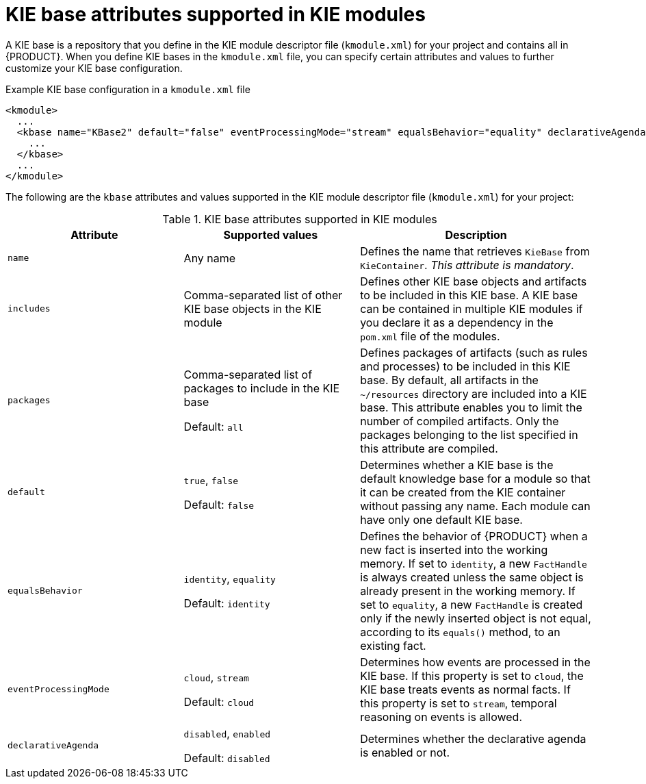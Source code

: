 [id='project-kbase-ref_{context}']
= KIE base attributes supported in KIE modules

A KIE base is a repository that you define in the KIE module descriptor file (`kmodule.xml`) for your project and contains all
ifdef::DM[]
rules and other business assets
endif::DM[]
ifdef::PAM[]
rules, processes, and other business assets
endif::PAM[]
in {PRODUCT}. When you define KIE bases in the `kmodule.xml` file, you can specify certain attributes and values to further customize your KIE base configuration.

.Example KIE base configuration in a `kmodule.xml` file
[source,xml]
----
<kmodule>
  ...
  <kbase name="KBase2" default="false" eventProcessingMode="stream" equalsBehavior="equality" declarativeAgenda="enabled" packages="org.domain.pkg2, org.domain.pkg3" includes="KBase1">
    ...
  </kbase>
  ...
</kmodule>
----

The following are the `kbase` attributes and values supported in the KIE module descriptor file (`kmodule.xml`) for your project:

.KIE base attributes supported in KIE modules
[cols="30%,30%,40%", options="header"]
|===
|Attribute
|Supported values
|Description

|`name`
|Any name
|Defines the name that retrieves `KieBase` from `KieContainer`. _This attribute is mandatory_.

|`includes`
|Comma-separated list of other KIE base objects in the KIE module
|Defines other KIE base objects and artifacts to be included in this KIE base. A KIE base can be contained in multiple KIE modules if you declare it as a dependency in the `pom.xml` file of the modules.

|`packages`
a|Comma-separated list of packages to include in the KIE base

Default: `all`
|Defines packages of artifacts (such as rules and processes) to be included in this KIE base. By default, all artifacts in the `~/resources` directory are included into a KIE base. This attribute enables you to limit the number of compiled artifacts. Only the packages belonging to the list specified in this attribute are compiled.

|`default`
a|`true`, `false`

Default: `false`
|Determines whether a KIE base is the default knowledge base for a module so that it can be created from the KIE container without passing any name. Each module can have only one default KIE base.

|`equalsBehavior`
a|`identity`, `equality`

Default: `identity`
|Defines the behavior of {PRODUCT} when a new fact is inserted into the working memory. If set to `identity`, a new `FactHandle` is always created unless the same object is already present in the working memory. If set to `equality`, a new `FactHandle` is created only if the newly inserted object is not equal, according to its `equals()` method, to an existing fact.

|`eventProcessingMode`
a|`cloud`, `stream`

Default: `cloud`
|Determines how events are processed in the KIE base. If this property is set to `cloud`, the KIE base treats events as normal facts. If this property is set to `stream`, temporal reasoning on events is allowed.

|`declarativeAgenda`
a|`disabled`, `enabled`

Default: `disabled`
|Determines whether the declarative agenda is enabled or not.
|===
